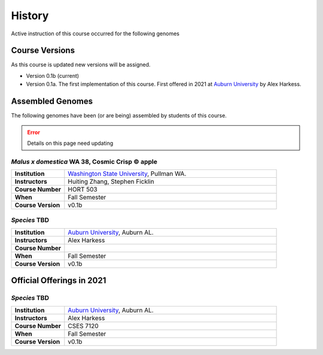 History
=======
Active instruction of this course occurred for the following genomes

Course Versions
---------------
As this course is updated new versions will be assigned.

- Version 0.1b (current)
- Version 0.1a. The first implementation of this course. First offered in 2021 at
  `Auburn University <https://www.auburn.edu/>`__ by Alex Harkess.

Assembled Genomes
-----------------
The following genomes have been (or are being) assembled by students of this course.

.. error::
    
    Details on this page need updating

*Malus x domestica* WA 38, Cosmic Crisp © apple
^^^^^^^^^^^^^^^^^^^^^^^^^^^^^^^^^^^^^^^^^^^^^^^

.. list-table::
   :widths: 20 80
   :header-rows: 0
   :stub-columns: 1


   * - Institution
     - `Washington State University <http://www.wsu.edu>`__, Pullman WA.
   * - Instructors
     - Huiting Zhang, Stephen Ficklin
   * - Course Number
     - HORT 503
   * - When
     - Fall Semester
   * - Course Version
     - v0.1b

*Species* TBD
^^^^^^^^^^^^^

.. list-table::
   :widths: 20 80
   :header-rows: 0
   :stub-columns: 1

   * - Institution
     - `Auburn University <https://www.auburn.edu/>`__, Auburn AL.
   * - Instructors
     - Alex Harkess
   * - Course Number
     -
   * - When
     - Fall Semester
   * - Course Version
     - v0.1b



Official Offerings in 2021
--------------------------

*Species* TBD
^^^^^^^^^^^^^

.. list-table::
   :widths: 20 80
   :header-rows: 0
   :stub-columns: 1

   * - Institution
     - `Auburn University <https://www.auburn.edu/>`__, Auburn AL.
   * - Instructors
     - Alex Harkess
   * - Course Number
     - CSES 7120
   * - When
     - Fall Semester
   * - Course Version
     - v0.1b
